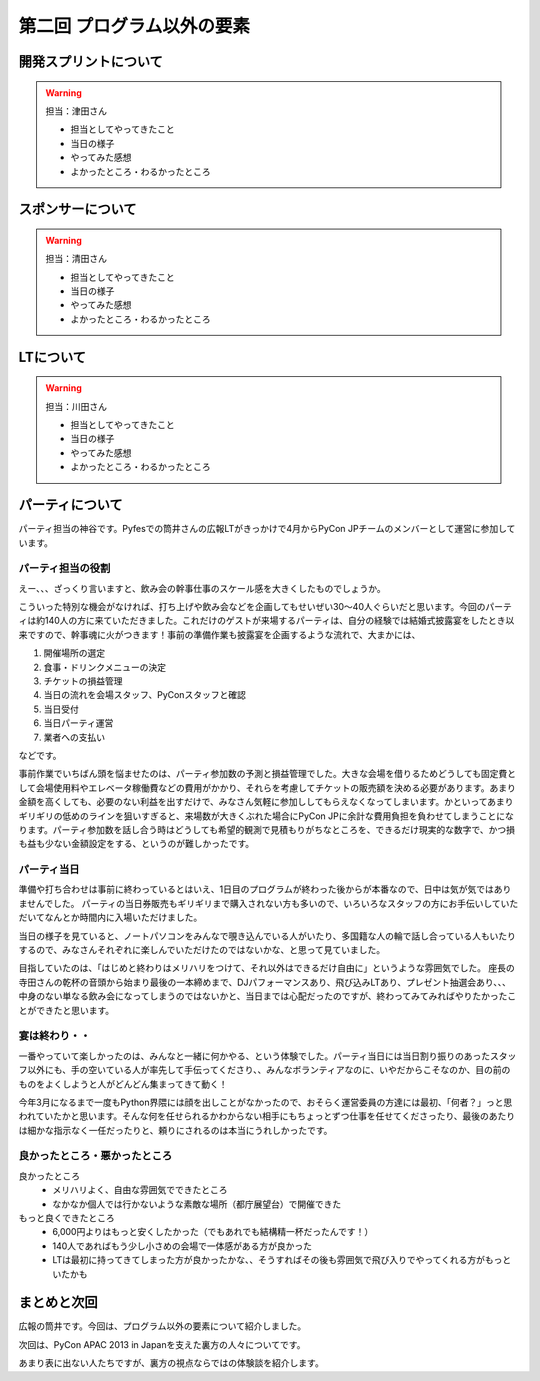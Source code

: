 ==========================================
 第二回 プログラム以外の要素
==========================================

開発スプリントについて
======================

.. warning::

    担当：津田さん

    * 担当としてやってきたこと
    * 当日の様子
    * やってみた感想
    * よかったところ・わるかったところ

スポンサーについて
==================

.. warning::

    担当：清田さん

    * 担当としてやってきたこと
    * 当日の様子
    * やってみた感想
    * よかったところ・わるかったところ

LTについて
==========

.. warning::

    担当：川田さん

    * 担当としてやってきたこと
    * 当日の様子
    * やってみた感想
    * よかったところ・わるかったところ

パーティについて
================

パーティ担当の神谷です。Pyfesでの筒井さんの広報LTがきっかけで4月からPyCon JPチームのメンバーとして運営に参加しています。

パーティ担当の役割
------------------
えー、、、ざっくり言いますと、飲み会の幹事仕事のスケール感を大きくしたものでしょうか。

こういった特別な機会がなければ、打ち上げや飲み会などを企画してもせいぜい30〜40人ぐらいだと思います。今回のパーティは約140人の方に来ていただきました。これだけのゲストが来場するパーティは、自分の経験では結婚式披露宴をしたとき以来ですので、幹事魂に火がつきます！事前の準備作業も披露宴を企画するような流れで、大まかには、

1. 開催場所の選定
2. 食事・ドリンクメニューの決定
3. チケットの損益管理
4. 当日の流れを会場スタッフ、PyConスタッフと確認
5. 当日受付
6. 当日パーティ運営
7. 業者への支払い

などです。

事前作業でいちばん頭を悩ませたのは、パーティ参加数の予測と損益管理でした。大きな会場を借りるためどうしても固定費として会場使用料やエレベータ稼働費などの費用がかかり、それらを考慮してチケットの販売額を決める必要があります。あまり金額を高くしても、必要のない利益を出すだけで、みなさん気軽に参加ししてもらえなくなってしまいます。かといってあまりギリギリの低めのラインを狙いすぎると、来場数が大きくぶれた場合にPyCon JPに余計な費用負担を負わせてしまうことになります。パーティ参加数を話し合う時はどうしても希望的観測で見積もりがちなところを、できるだけ現実的な数字で、かつ損も益も少ない金額設定をする、というのが難しかったです。


パーティ当日
------------
準備や打ち合わせは事前に終わっているとはいえ、1日目のプログラムが終わった後からが本番なので、日中は気が気ではありませんでした。
パーティの当日券販売もギリギリまで購入されない方も多いので、いろいろなスタッフの方にお手伝いしていただいてなんとか時間内に入場いただけました。

当日の様子を見ていると、ノートパソコンをみんなで覗き込んでいる人がいたり、多国籍な人の輪で話し合っている人もいたりするので、みなさんそれぞれに楽しんでいただけたのではないかな、と思って見ていました。

目指していたのは、「はじめと終わりはメリハリをつけて、それ以外はできるだけ自由に」というような雰囲気でした。
座長の寺田さんの乾杯の音頭から始まり最後の一本締めまで、DJパフォーマンスあり、飛び込みLTあり、プレゼント抽選会あり、、、中身のない単なる飲み会になってしまうのではないかと、当日までは心配だったのですが、終わってみてみればやりたかったことができたと思います。


宴は終わり・・
--------------
一番やっていて楽しかったのは、みんなと一緒に何かやる、という体験でした。パーティ当日には当日割り振りのあったスタッフ以外にも、手の空いている人が率先して手伝ってくださり、、みんなボランティアなのに、いやだからこそなのか、目の前のものをよくしようと人がどんどん集まってきて動く！

今年3月になるまで一度もPython界隈には顔を出しことがなかったので、おそらく運営委員の方達には最初、「何者？」っと思われていたかと思います。そんな何を任せられるかわからない相手にもちょっとずつ仕事を任せてくださったり、最後のあたりは細かな指示なく一任だったりと、頼りにされるのは本当にうれしかったです。

良かったところ・悪かったところ
------------------------------
良かったところ
    * メリハリよく、自由な雰囲気でできたところ
    * なかなか個人では行かないような素敵な場所（都庁展望台）で開催できた

もっと良くできたところ
    * 6,000円よりはもっと安くしたかった（でもあれでも結構精一杯だったんです！）
    * 140人であればもう少し小さめの会場で一体感がある方が良かった
    * LTは最初に持ってきてしまった方が良かったかな、、そうすればその後も雰囲気で飛び入りでやってくれる方がもっといたかも


まとめと次回
============

広報の筒井です。今回は、プログラム以外の要素について紹介しました。

次回は、PyCon APAC 2013 in Japanを支えた裏方の人々についてです。

あまり表に出ない人たちですが、裏方の視点ならではの体験談を紹介します。
